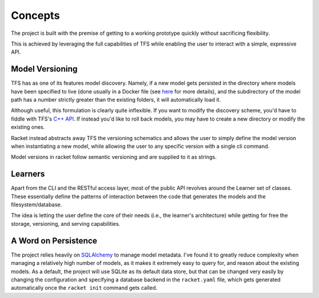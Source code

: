 #########
Concepts
#########

The project is built with the premise of getting to a working prototype quickly without
sacrificing flexibility.

This is achieved by leveraging the full capabilities of TFS while enabling the user to interact
with a simple, expressive API.


Model Versioning
================

TFS has as one of its features model discovery. Namely, if a new model gets persisted in the directory where models
have been specified to live (done usually in a Docker file (see `here  <https://github.com/carlomazzaferro/racket/blob/master/example/Dockerfile#L45>`_
for more details), and the subdirectory of the model path has a number strictly greater than the existing folders,
it will automatically load it.

Although useful, this formulation is clearly quite inflexible. If you want to modify the discovery scheme, you'd have to
fiddle with TFS's `C++ API <https://www.tensorflow.org/serving/api_docs/cc/>`_. If instead you'd like to roll back models,
you may have to create a new directory or modify the existing ones.

Racket instead abstracts away TFS the versioning schematics and allows the user to simply define the model version
when instantiating a new model, while allowing the user to any specific version with a single cli command.

Model versions in racket follow semantic versioning and are supplied to it as strings.

Learners
========

Apart from the CLI and the RESTful access layer, most of the public API revolves around the Learner set of classes.
These essentially define the patterns of interaction between the code that generates the models and the filesystem/database.

The idea is letting the user define the core of their needs (i.e., the learner's architecture) while getting for free
the storage, versioning, and serving capabilities.

A Word on Persistence
=====================

The project relies heavily on `SQLAlchemy <http://flask-sqlalchemy.pocoo.org/2.3/>`_ to manage model metadata. I've found
it to greatly reduce complexity when managing a relatively high number of models, as it makes it extremely easy to query
for, and reason about the existing models. As a default, the project will use SQLite as its default data store, but that
can be changed very easily by changing the configuration and specifying a database backend in the ``racket.yaml`` file, which
gets generated automatically once the ``racket init`` command gets called.






